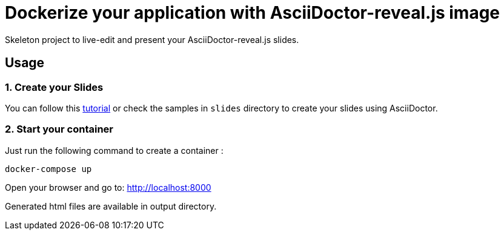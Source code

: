= Dockerize your application with AsciiDoctor-reveal.js image

Skeleton project to live-edit and present your AsciiDoctor-reveal.js slides.

== Usage

=== 1. Create your Slides

You can follow this https://github.com/asciidoctor/asciidoctor-reveal.js/[tutorial]
or check the samples in `slides` directory to create your
slides using AsciiDoctor.

=== 2. Start your container

Just run the following command to create a container :

```bash
docker-compose up
```

Open your browser and go to: http://localhost:8000

Generated html files are available in output directory.
